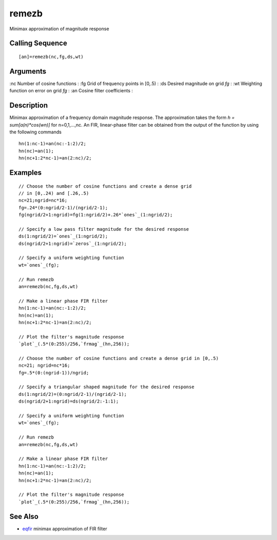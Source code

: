 


remezb
======

Minimax approximation of magnitude response



Calling Sequence
~~~~~~~~~~~~~~~~


::

    [an]=remezb(nc,fg,ds,wt)




Arguments
~~~~~~~~~

:nc Number of cosine functions
: :fg Grid of frequency points in [0,.5)
: :ds Desired magnitude on grid `fg`
: :wt Weighting function on error on grid `fg`
: :an Cosine filter coefficients
:



Description
~~~~~~~~~~~

Minimax approximation of a frequency domain magnitude response. The
approximation takes the form `h = sum[a(n)*cos(wn)]` for n=0,1,...,nc.
An FIR, linear-phase filter can be obtained from the output of the
function by using the following commands


::

    hn(1:nc-1)=an(nc:-1:2)/2;
    hn(nc)=an(1);
    hn(nc+1:2*nc-1)=an(2:nc)/2;




Examples
~~~~~~~~


::

    // Choose the number of cosine functions and create a dense grid 
    // in [0,.24) and [.26,.5)
    nc=21;ngrid=nc*16;
    fg=.24*(0:ngrid/2-1)/(ngrid/2-1);
    fg(ngrid/2+1:ngrid)=fg(1:ngrid/2)+.26*`ones`_(1:ngrid/2);
    
    // Specify a low pass filter magnitude for the desired response
    ds(1:ngrid/2)=`ones`_(1:ngrid/2);
    ds(ngrid/2+1:ngrid)=`zeros`_(1:ngrid/2);
    
    // Specify a uniform weighting function
    wt=`ones`_(fg);
    
    // Run remezb
    an=remezb(nc,fg,ds,wt)
    
    // Make a linear phase FIR filter 
    hn(1:nc-1)=an(nc:-1:2)/2;
    hn(nc)=an(1);
    hn(nc+1:2*nc-1)=an(2:nc)/2;
    
    // Plot the filter's magnitude response
    `plot`_(.5*(0:255)/256,`frmag`_(hn,256));
    
    // Choose the number of cosine functions and create a dense grid in [0,.5)
    nc=21; ngrid=nc*16;
    fg=.5*(0:(ngrid-1))/ngrid;
    
    // Specify a triangular shaped magnitude for the desired response
    ds(1:ngrid/2)=(0:ngrid/2-1)/(ngrid/2-1);
    ds(ngrid/2+1:ngrid)=ds(ngrid/2:-1:1);
    
    // Specify a uniform weighting function
    wt=`ones`_(fg);
    
    // Run remezb
    an=remezb(nc,fg,ds,wt)
    
    // Make a linear phase FIR filter 
    hn(1:nc-1)=an(nc:-1:2)/2;
    hn(nc)=an(1);
    hn(nc+1:2*nc-1)=an(2:nc)/2;
    
    // Plot the filter's magnitude response
    `plot`_(.5*(0:255)/256,`frmag`_(hn,256));




See Also
~~~~~~~~


+ `eqfir`_ minimax approximation of FIR filter


.. _eqfir: eqfir.html


